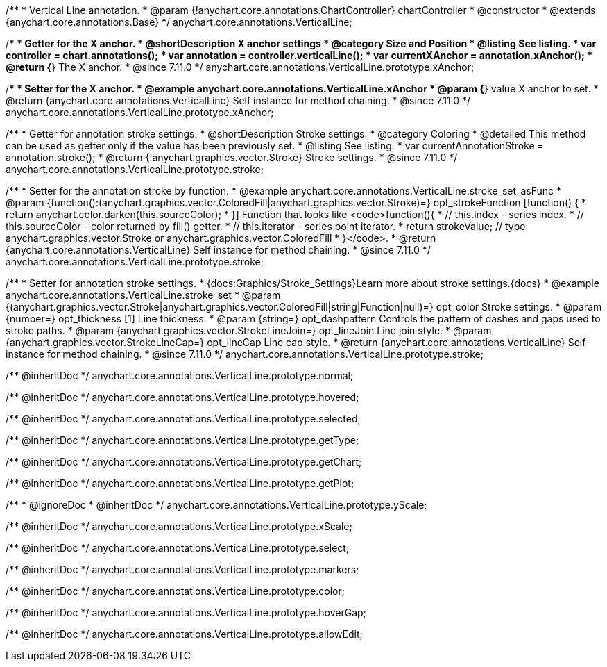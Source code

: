 /**
 * Vertical Line annotation.
 * @param {!anychart.core.annotations.ChartController} chartController
 * @constructor
 * @extends {anychart.core.annotations.Base}
 */
anychart.core.annotations.VerticalLine;

//----------------------------------------------------------------------------------------------------------------------
//
//  anychart.core.annotations.VerticalLine.prototype.xAnchor
//
//----------------------------------------------------------------------------------------------------------------------

/**
 * Getter for the X anchor.
 * @shortDescription X anchor settings
 * @category Size and Position
 * @listing See listing.
 * var controller = chart.annotations();
 * var annotation = controller.verticalLine();
 * var currentXAnchor = annotation.xAnchor();
 * @return {*} The X anchor.
 * @since 7.11.0
 */
anychart.core.annotations.VerticalLine.prototype.xAnchor;

/**
 * Setter for the X anchor.
 * @example anychart.core.annotations.VerticalLine.xAnchor
 * @param {*} value X anchor to set.
 * @return {anychart.core.annotations.VerticalLine} Self instance for method chaining.
 * @since 7.11.0
 */
anychart.core.annotations.VerticalLine.prototype.xAnchor;

//----------------------------------------------------------------------------------------------------------------------
//
//  anychart.core.annotations.VerticalLine.prototype.stroke
//
//----------------------------------------------------------------------------------------------------------------------

/**
 * Getter for annotation stroke settings.
 * @shortDescription Stroke settings.
 * @category Coloring
 * @detailed This method can be used as getter only if the value has been previously set.
 * @listing See listing.
 * var currentAnnotationStroke = annotation.stroke();
 * @return {!anychart.graphics.vector.Stroke} Stroke settings.
 * @since 7.11.0
 */
anychart.core.annotations.VerticalLine.prototype.stroke;

/**
 * Setter for the annotation stroke by function.
 * @example anychart.core.annotations.VerticalLine.stroke_set_asFunc
 * @param {function():(anychart.graphics.vector.ColoredFill|anychart.graphics.vector.Stroke)=} opt_strokeFunction [function() {
 *  return anychart.color.darken(this.sourceColor);
 * }] Function that looks like <code>function(){
 *    // this.index - series index.
 *    // this.sourceColor -  color returned by fill() getter.
 *    // this.iterator - series point iterator.
 *    return strokeValue; // type anychart.graphics.vector.Stroke or anychart.graphics.vector.ColoredFill
 * }</code>.
 * @return {anychart.core.annotations.VerticalLine} Self instance for method chaining.
 * @since 7.11.0
 */
anychart.core.annotations.VerticalLine.prototype.stroke;

/**
 * Setter for annotation stroke settings.
 * {docs:Graphics/Stroke_Settings}Learn more about stroke settings.{docs}
 * @example anychart.core.annotations.VerticalLine.stroke_set
 * @param {(anychart.graphics.vector.Stroke|anychart.graphics.vector.ColoredFill|string|Function|null)=} opt_color Stroke settings.
 * @param {number=} opt_thickness [1] Line thickness.
 * @param {string=} opt_dashpattern Controls the pattern of dashes and gaps used to stroke paths.
 * @param {anychart.graphics.vector.StrokeLineJoin=} opt_lineJoin Line join style.
 * @param {anychart.graphics.vector.StrokeLineCap=} opt_lineCap Line cap style.
 * @return {anychart.core.annotations.VerticalLine} Self instance for method chaining.
 * @since 7.11.0
 */
anychart.core.annotations.VerticalLine.prototype.stroke;

/** @inheritDoc */
anychart.core.annotations.VerticalLine.prototype.normal;

/** @inheritDoc */
anychart.core.annotations.VerticalLine.prototype.hovered;

/** @inheritDoc */
anychart.core.annotations.VerticalLine.prototype.selected;

/** @inheritDoc */
anychart.core.annotations.VerticalLine.prototype.getType;

/** @inheritDoc */
anychart.core.annotations.VerticalLine.prototype.getChart;

/** @inheritDoc */
anychart.core.annotations.VerticalLine.prototype.getPlot;

/**
 * @ignoreDoc
 * @inheritDoc */
anychart.core.annotations.VerticalLine.prototype.yScale;

/** @inheritDoc */
anychart.core.annotations.VerticalLine.prototype.xScale;

/** @inheritDoc */
anychart.core.annotations.VerticalLine.prototype.select;

/** @inheritDoc */
anychart.core.annotations.VerticalLine.prototype.markers;

/** @inheritDoc */
anychart.core.annotations.VerticalLine.prototype.color;

/** @inheritDoc */
anychart.core.annotations.VerticalLine.prototype.hoverGap;

/** @inheritDoc */
anychart.core.annotations.VerticalLine.prototype.allowEdit;